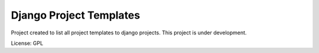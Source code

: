 Django Project Templates
==============================

Project created to list all project templates to django projects. This project is under development.

License: GPL
